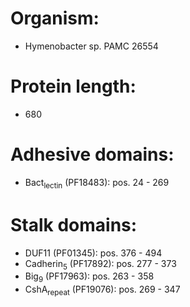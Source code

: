 * Organism:
- Hymenobacter sp. PAMC 26554
* Protein length:
- 680
* Adhesive domains:
- Bact_lectin (PF18483): pos. 24 - 269
* Stalk domains:
- DUF11 (PF01345): pos. 376 - 494
- Cadherin_5 (PF17892): pos. 277 - 373
- Big_9 (PF17963): pos. 263 - 358
- CshA_repeat (PF19076): pos. 269 - 347

